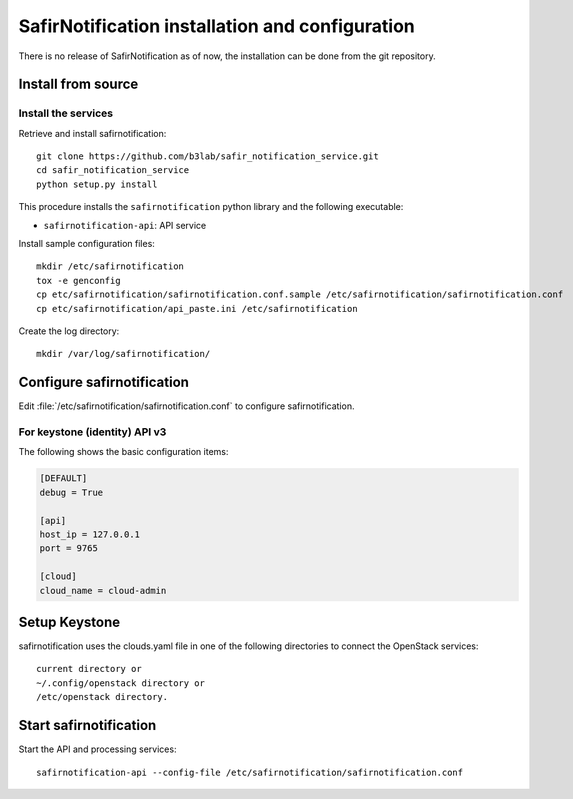 ################################################
SafirNotification installation and configuration
################################################

There is no release of SafirNotification as of now, the installation can be done from the git repository.

Install from source
===================

Install the services
--------------------

Retrieve and install safirnotification::

    git clone https://github.com/b3lab/safir_notification_service.git
    cd safir_notification_service
    python setup.py install

This procedure installs the ``safirnotification`` python library and the
following executable:

* ``safirnotification-api``: API service

Install sample configuration files::

    mkdir /etc/safirnotification
    tox -e genconfig
    cp etc/safirnotification/safirnotification.conf.sample /etc/safirnotification/safirnotification.conf
    cp etc/safirnotification/api_paste.ini /etc/safirnotification

Create the log directory::

    mkdir /var/log/safirnotification/


Configure safirnotification
===========================

Edit :file:`/etc/safirnotification/safirnotification.conf` to configure safirnotification.

For keystone (identity) API v3
------------------------------

The following shows the basic configuration items:

.. code-block:: ini

    [DEFAULT]
    debug = True

    [api]
    host_ip = 127.0.0.1
    port = 9765

    [cloud]
    cloud_name = cloud-admin

Setup Keystone
==============

safirnotification uses the clouds.yaml file in one of the following directories to connect
the OpenStack services::

    current directory or
    ~/.config/openstack directory or
    /etc/openstack directory.


Start safirnotification
=======================

Start the API and processing services::

    safirnotification-api --config-file /etc/safirnotification/safirnotification.conf

